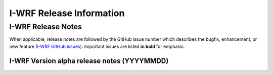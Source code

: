 *************************
I-WRF Release Information
*************************

I-WRF Release Notes
===================

When applicable, release notes are followed by the GitHub issue number which describes the bugfix,
enhancement, or new feature (`I-WRF GitHub issues <https://github.com/NCAR/i-wrf/issues>`_).
Important issues are listed **in bold** for emphasis.

I-WRF Version alpha release notes (YYYYMMDD)
--------------------------------------------

